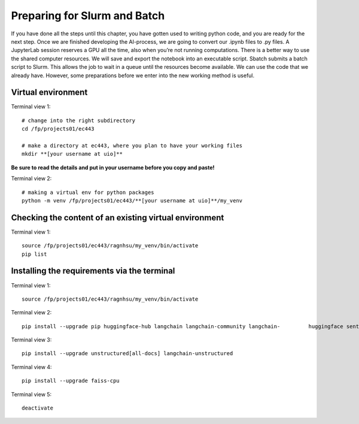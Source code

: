 .. _27 preparations:

Preparing for Slurm and Batch
==============================
.. index:: slurm batch virtual environment

If you have done all the steps until this chapter, you have gotten used to writing python code, and you are ready for the next step. Once we are finished developing the AI-process, we are going to convert our .ipynb files to .py files. A JupyterLab session reserves a GPU all the time, also when you’re not running computations. There is a better way to use the shared computer resources. We will save and export the notebook into an executable script. Sbatch submits a batch script to Slurm. This allows the job to wait in a queue until the resources become available. We can use the code that we already have. However, some preparations before we enter into the new working method is useful.

Virtual environment
--------------------

Terminal view 1::

   # change into the right subdirectory
   cd /fp/projects01/ec443
   
   # make a directory at ec443, where you plan to have your working files
   mkdir **[your username at uio]**

**Be sure to read the details and put in your username before you copy and paste!**

Terminal view 2::

   # making a virtual env for python packages
   python -m venv /fp/projects01/ec443/**[your username at uio]**/my_venv

Checking the content of an existing virtual environment
----------------------------------------------------------

Terminal view 1::

   source /fp/projects01/ec443/ragnhsu/my_venv/bin/activate
   pip list

Installing the requirements via the terminal
----------------------------------------------

Terminal view 1::

   source /fp/projects01/ec443/ragnhsu/my_venv/bin/activate

Terminal view 2::

   pip install --upgrade pip huggingface-hub langchain langchain-community langchain-         huggingface sentence-transformers sentencepiece 

Terminal view 3::

   pip install --upgrade unstructured[all-docs] langchain-unstructured

Terminal view 4::

   pip install --upgrade faiss-cpu

Terminal view 5::

   deactivate






